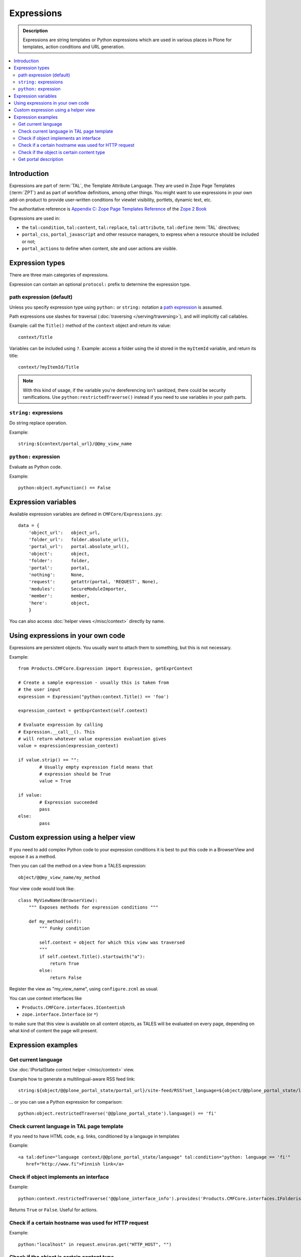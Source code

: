=============
Expressions
=============

.. admonition:: Description

    Expressions are string templates or Python expressions
    which are used in various places in Plone for templates, action conditions
    and URL generation. 

.. contents:: :local:

Introduction
============

Expressions are part of :term:`TAL`, the Template Attribute Language.
They are used in Zope Page Templates (:term:`ZPT`) and
as part of workflow definitions, among other things.
You might want to use expressions in your own add-on product
to provide user-written conditions for viewlet visibility,
portlets, dynamic text, etc.

The authoritative reference is 
`Appendix C: Zope Page Templates Reference <http://docs.zope.org/zope2/zope2book/AppendixC.html>`_
of the `Zope 2 Book <http://docs.zope.org/zope2/zope2book/index.html>`_

Expressions are used in:

* the ``tal:condition``, ``tal:content``, ``tal:replace``,
  ``tal:attribute``, ``tal:define`` :term:`TAL` directives;
  
* ``portal_css``, ``portal_javascript`` and other resource managers, to
  express when a resource should be included or not;
 
* ``portal_actions`` to define when content, site and user actions are
  visible.
       
Expression types
================
        
There are three main categories of expressions.

Expression can contain an optional ``protocol:`` prefix
to determine the expression type.

path expression (default)
--------------------------

Unless you specify expression type using ``python:`` or ``string:`` notation
a `path expression <http://docs.zope.org/zope2/zope2book/AppendixC.html#tales-path-expressions>`_
is assumed.

Path expressions use slashes for traversal 
(:doc:`traversing </serving/traversing>`),
and will implicitly call callables.

Example: call the ``Title()`` method of the ``context`` object
and return its value::
 
    context/Title        

Variables can be included using ``?``.
Example: access a folder using the id stored in the ``myItemId`` variable,
and return its title::

        context/?myItemId/Title

.. Note::

    With this kind of usage, if the variable you're dereferencing isn't
    sanitized, there could be security ramifications. Use 
    ``python:restrictedTraverse()`` instead if you need to use
    variables in your path parts.

``string:`` expressions
-------------------------

Do string replace operation.

Example::

        string:${context/portal_url}/@@my_view_name

``python:`` expression
------------------------

Evaluate as Python code.

Example::

    python:object.myFunction() == False             
        

Expression variables
==============================

Available expression variables are defined in ``CMFCore/Expressions.py``::

    data = {
        'object_url':   object_url,
        'folder_url':   folder.absolute_url(),
        'portal_url':   portal.absolute_url(),
        'object':       object,
        'folder':       folder,
        'portal':       portal,
        'nothing':      None,
        'request':      getattr(portal, 'REQUEST', None),
        'modules':      SecureModuleImporter,
        'member':       member,
        'here':         object,
        }
        
You can also access :doc:`helper views </misc/context>` directly by name.
    
Using expressions in your own code
===================================

Expressions are persistent objects. You usually
want to attach them to something, but this is not necessary.

Example::

	from Products.CMFCore.Expression import Expression, getExprContext
	
	# Create a sample expression - usually this is taken from
	# the user input
	expression = Expression("python:context.Title() == 'foo')
	
	expression_context = getExprContext(self.context)  
	
	# Evaluate expression by calling
	# Expression.__call__(). This
	# will return whatever value expression evaluation gives
	value = expression(expression_context)
	
	if value.strip() == "":
		# Usually empty expression field means that
		# expression should be True
		value = True
	
	if value:
		# Expression succeeded
		pass
	else:
		pass
		
    
Custom expression using a helper view
=====================================

If you need to add complex Python code to your expression conditions
it is best to put this code in a BrowserView
and expose it as a method.

Then you can call the method on a view from a TALES expression::
    
    object/@@my_view_name/my_method

Your view code would look like::

    class MyViewName(BrowserView):
        """ Exposes methods for expression conditions """ 
            
        def my_method(self):
            """ Funky condition 
            
            self.context = object for which this view was traversed
            """
            if self.context.Title().startswith("a"):
                return True
            else:
                return False

Register the view as "my_view_name", using ``configure.zcml`` as usual.

You can use context interfaces like

* ``Products.CMFCore.interfaces.IContentish``

*  ``zope.interface.Interface`` (or ``*``)

to make sure that this view is available on all content objects,
as TALES will be evaluated on every page,
depending on what kind of content the page will present.

Expression examples
===================

Get current language
--------------------

Use :doc:`IPortalState context helper </misc/context>` view.

Example how to generate a multilingual-aware RSS feed link::

    string:${object/@@plone_portal_state/portal_url}/site-feed/RSS?set_language=${object/@@plone_portal_state/language} 

... or you can use a Python expression for comparison::

    python:object.restrictedTraverse('@@plone_portal_state').language() == 'fi'

Check current language in TAL page template
----------------------------------------------

If you need to have HTML code, e.g. links, conditioned by a langauge in templates

Example::

	<a tal:define="language context/@@plone_portal_state/language" tal:condition="python: language == 'fi'"
           href="http://www.fi">Finnish link</a>

Check if object implements an interface
--------------------------------------------

Example::

    python:context.restrictedTraverse('@@plone_interface_info').provides('Products.CMFCore.interfaces.IFolderish')            

Returns ``True`` or ``False``. Useful for actions. 

Check if a certain hostname was used for HTTP request
--------------------------------------------------------

Example::

    python:"localhost" in request.environ.get("HTTP_HOST", "")


Check if the object is certain content type
----------------------------------------------

Example::

    python:getattr(object, "portal_type", "") == "Custom GeoLocation"


Get portal description
----------------------

Example::

    tal:define="
            portal context/portal_url/getPortalObject;
            portal_description portal/Description"
